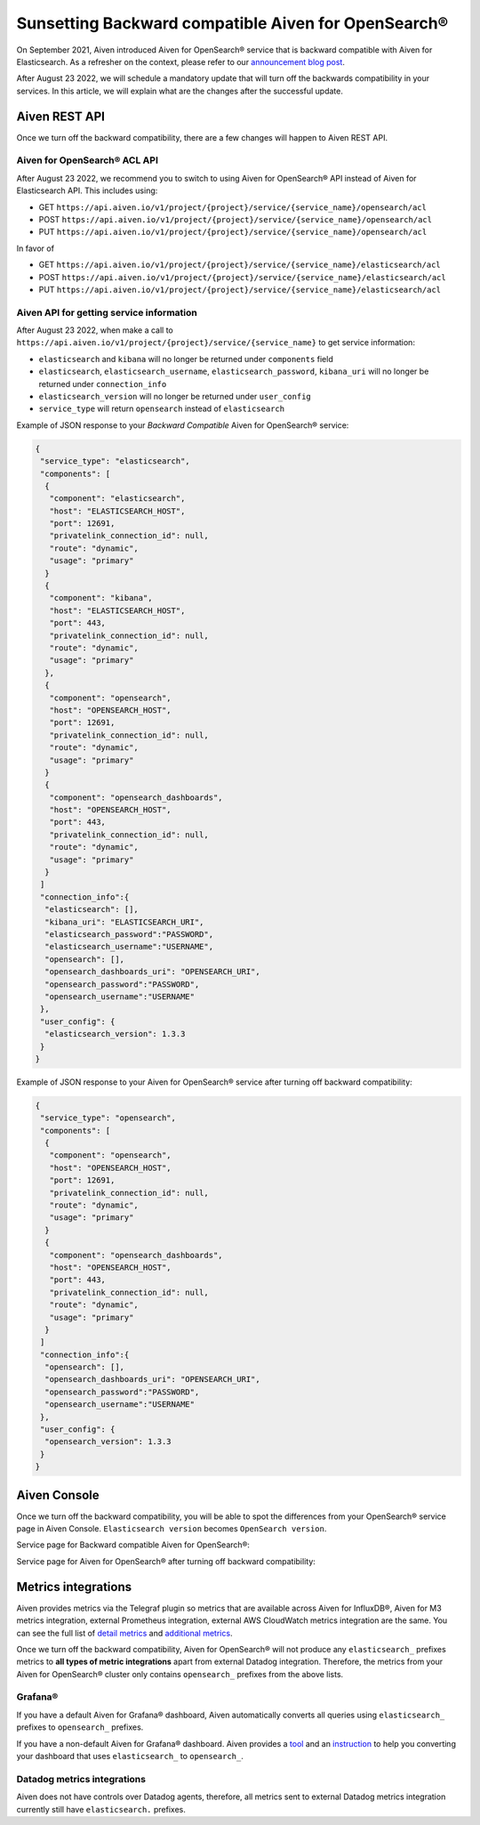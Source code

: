 Sunsetting Backward compatible Aiven for OpenSearch®
===================================================

On September 2021, Aiven introduced Aiven for OpenSearch® service that is backward compatible with Aiven for Elasticsearch. As a refresher on the context, please refer to our `announcement blog post <https://aiven.io/blog/announcing-aiven-for-opensearch>`_.

After August 23 2022, we will schedule a mandatory update that will turn off the backwards compatibility in your services. In this article, we will explain what are the changes after the successful update.

Aiven REST API
--------------
Once we turn off the backward compatibility, there are a few changes will happen to Aiven REST API.

Aiven for OpenSearch® ACL API
~~~~~~~~~~~~~~~~~~~~~~~~~~~~

After August 23 2022, we recommend you to switch to using Aiven for OpenSearch® API instead of Aiven for Elasticsearch API. This includes using:

* GET ``https://api.aiven.io/v1/project/{project}/service/{service_name}/opensearch/acl``
* POST ``https://api.aiven.io/v1/project/{project}/service/{service_name}/opensearch/acl``
* PUT ``https://api.aiven.io/v1/project/{project}/service/{service_name}/opensearch/acl``

In favor of

* GET ``https://api.aiven.io/v1/project/{project}/service/{service_name}/elasticsearch/acl``
* POST ``https://api.aiven.io/v1/project/{project}/service/{service_name}/elasticsearch/acl``
* PUT ``https://api.aiven.io/v1/project/{project}/service/{service_name}/elasticsearch/acl``

Aiven API for getting service information
~~~~~~~~~~~~~~~~~~~~~~~~~~~~~~~~~~~~~~~~~

After August 23 2022, when make a call to ``https://api.aiven.io/v1/project/{project}/service/{service_name}`` to get service information:

* ``elasticsearch`` and ``kibana`` will no longer be returned under ``components`` field
* ``elasticsearch``, ``elasticsearch_username``, ``elasticsearch_password``, ``kibana_uri`` will no longer be returned under ``connection_info``
* ``elasticsearch_version`` will no longer be returned under ``user_config``
* ``service_type`` will return ``opensearch`` instead of ``elasticsearch``

Example of JSON response to your *Backward Compatible* Aiven for OpenSearch® service:

.. code:: json

	{
	 "service_type": "elasticsearch",
	 "components": [
	  {
	   "component": "elasticsearch",
   	   "host": "ELASTICSEARCH_HOST",
	   "port": 12691,
   	   "privatelink_connection_id": null,
   	   "route": "dynamic",
   	   "usage": "primary"
  	  }
  	  {
   	   "component": "kibana",
   	   "host": "ELASTICSEARCH_HOST",
   	   "port": 443,
   	   "privatelink_connection_id": null,
   	   "route": "dynamic",
   	   "usage": "primary"
  	  },
	  {
	   "component": "opensearch",
   	   "host": "OPENSEARCH_HOST",
	   "port": 12691,
   	   "privatelink_connection_id": null,
   	   "route": "dynamic",
   	   "usage": "primary"
  	  }
  	  {
   	   "component": "opensearch_dashboards",
   	   "host": "OPENSEARCH_HOST",
   	   "port": 443,
   	   "privatelink_connection_id": null,
   	   "route": "dynamic",
   	   "usage": "primary"
  	  }
	 ]
	 "connection_info":{
	  "elasticsearch": [],
	  "kibana_uri": "ELASTICSEARCH_URI",
	  "elasticsearch_password":"PASSWORD",
	  "elasticsearch_username":"USERNAME",
	  "opensearch": [],
	  "opensearch_dashboards_uri": "OPENSEARCH_URI",
	  "opensearch_password":"PASSWORD",
	  "opensearch_username":"USERNAME"
	 },
	 "user_config": {
	  "elasticsearch_version": 1.3.3
	 }
	}

Example of JSON response to your Aiven for OpenSearch® service after turning off backward compatibility:

.. code:: json

	{
	 "service_type": "opensearch",
	 "components": [
	  {
	   "component": "opensearch",
   	   "host": "OPENSEARCH_HOST",
	   "port": 12691,
   	   "privatelink_connection_id": null,
   	   "route": "dynamic",
   	   "usage": "primary"
  	  }
  	  {
   	   "component": "opensearch_dashboards",
   	   "host": "OPENSEARCH_HOST",
   	   "port": 443,
   	   "privatelink_connection_id": null,
   	   "route": "dynamic",
   	   "usage": "primary"
  	  }
	 ]
	 "connection_info":{
	  "opensearch": [],
	  "opensearch_dashboards_uri": "OPENSEARCH_URI",
	  "opensearch_password":"PASSWORD",
	  "opensearch_username":"USERNAME"
	 },
	 "user_config": {
	  "opensearch_version": 1.3.3
	 }
	}

Aiven Console
-------------

Once we turn off the backward compatibility, you will be able to spot the differences from your OpenSearch® service page in Aiven Console. ``Elasticsearch version`` becomes ``OpenSearch version``.

Service page for Backward compatible Aiven for OpenSearch®:
  .. image:: /images/products/opensearch/console-backward-compatible-opensearch.png
    :alt: A screenshot of the OpenSearch® Service page for Backward Compatible OpenSearch®

Service page for Aiven for OpenSearch® after turning off backward compatibility:
  .. image:: /images/products/opensearch/console-pure-opensearch.png
    :alt: A screenshot of the OpenSearch® Service page for Pure OpenSearch®

Metrics integrations
--------------------

Aiven provides metrics via the Telegraf plugin so metrics that are available across Aiven for InfluxDB®, Aiven for M3 metrics integration, external Prometheus integration, external AWS CloudWatch metrics integration are the same. You can see the full list of `detail metrics <https://help.aiven.io/en/articles/5144867-aiven-service-metrics>`_ and `additional metrics <https://help.aiven.io/en/articles/5144953-additional-service-metrics>`_.

Once we turn off the backward compatibility, Aiven for OpenSearch® will not produce any ``elasticsearch_`` prefixes metrics to **all types of metric integrations** apart from external Datadog integration. Therefore, the metrics from your Aiven for OpenSearch® cluster only contains ``opensearch_`` prefixes from the above lists.


Grafana®
~~~~~~~~

If you have a default Aiven for Grafana® dashboard, Aiven automatically converts all queries using ``elasticsearch_`` prefixes to ``opensearch_`` prefixes.

If you have a non-default Aiven for Grafana® dashboard. Aiven provides a `tool <https://github.com/aiven/aiven-string-replacer-for-grafana>`_ and an `instruction <../../grafana/howto/aiven-string-replacer-for-grafana.html>`_ to help you converting your dashboard that uses ``elasticsearch_`` to ``opensearch_``.

Datadog metrics integrations
~~~~~~~~~~~~~~~~~~~~~~~~~~~~

Aiven does not have controls over Datadog agents, therefore, all metrics sent to external Datadog metrics integration currently still have ``elasticsearch.`` prefixes.